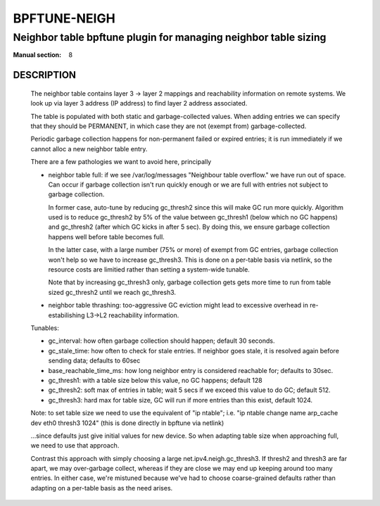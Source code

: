 ================
BPFTUNE-NEIGH
================
-------------------------------------------------------------------------------
Neighbor table bpftune plugin for managing neighbor table sizing
-------------------------------------------------------------------------------

:Manual section: 8


DESCRIPTION
===========
        The neighbor table contains layer 3 -> layer 2 mappings and
        reachability information on remote systems.  We look up via
        layer 3 address (IP address) to find layer 2 address associated.

        The table is populated with both static and garbage-collected values.
        When adding entries we can specify that they should be PERMANENT,
        in which case they are not (exempt from) garbage-collected.

        Periodic garbage collection happens for non-permanent failed or
        expired entries; it is run immediately if we cannot alloc a
        new neighbor table entry.

        There are a few pathologies we want to avoid here, principally

        - neighbor table full: if we see /var/log/messages
          "Neighbour table overflow." we have run out of space.
          Can occur if garbage collection isn't run quickly enough
          or we are full with entries not subject to garbage collection.

          In former case, auto-tune by reducing gc_thresh2 since this
          will make GC run more quickly.  Algorithm used is to reduce
          gc_thresh2 by 5% of the value between gc_thresh1 (below which
          no GC happens) and gc_thresh2 (after which GC kicks in
          after 5 sec). By doing this, we ensure garbage collection
          happens well before table becomes full.

          In the latter case, with a large number (75% or more) of
          exempt from GC entries, garbage collection won't help
          so we have to increase gc_thresh3. This is done on a per-table
          basis via netlink, so the resource costs are limitied rather
          than setting a system-wide tunable.

          Note that by increasing gc_thresh3 only, garbage collection gets
          gets more time to run from table sized gc_thresh2 until we
          reach gc_thresh3.

        - neighbor table thrashing: too-aggressive GC eviction might lead
          to excessive overhead in re-estabilishing L3->L2 reachability
          information.

        Tunables:

        - gc_interval: how often garbage collection should happen;
          default 30 seconds.
        - gc_stale_time: how often to check for stale entries.
          If neighbor goes stale, it is resolved again
          before sending data; defaults to 60sec
        - base_reachable_time_ms: how long neighbor entry is considered
          reachable for; defaults to 30sec.
        - gc_thresh1: with a table size below this value, no GC
          happens; default 128
        - gc_thresh2: soft max of entries in table; wait 5 secs if
          we exceed this value to do GC; default 512.
        - gc_thresh3: hard max for table size, GC will run if more
          entries than this exist, default 1024.

        Note: to set table size we need to use the equivalent of
        "ip ntable"; i.e.
        "ip ntable change name arp_cache dev eth0 thresh3 1024"
        (this is done directly in bpftune via netlink)

        ...since defaults just give initial values for new device.
        So when adapting table size when approaching full, we
        need to use that approach.

        Contrast this approach with simply choosing a large
        net.ipv4.neigh.gc_thresh3. If thresh2 and thresh3
        are far apart, we may over-garbage collect, whereas
        if they are close we may end up keeping around too
        many entries.  In either case, we're mistuned because
        we've had to choose coarse-grained defaults rather
        than adapting on a per-table basis as the need arises.
